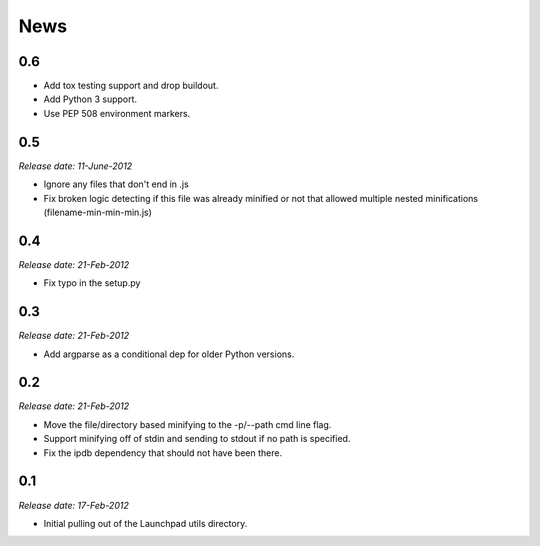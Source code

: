 .. This is your project NEWS file which will contain the release notes.
.. Example: http://www.python.org/download/releases/2.6/NEWS.txt
.. The content of this file, along with README.rst, will appear in your
.. project's PyPI page.

News
====

0.6
---

* Add tox testing support and drop buildout.
* Add Python 3 support.
* Use PEP 508 environment markers.


0.5
---
*Release date: 11-June-2012*

* Ignore any files that don't end in .js
* Fix broken logic detecting if this file was already minified or not that
  allowed multiple nested minifications (filename-min-min-min.js)


0.4
---
*Release date: 21-Feb-2012*

* Fix typo in the setup.py


0.3
----
*Release date: 21-Feb-2012*

* Add argparse as a conditional dep for older Python versions.


0.2
----
*Release date: 21-Feb-2012*

* Move the file/directory based minifying to the -p/--path cmd line flag.
* Support minifying off of stdin and sending to stdout if no path is
  specified.
* Fix the ipdb dependency that should not have been there.

0.1
---

*Release date: 17-Feb-2012*

* Initial pulling out of the Launchpad utils directory.

